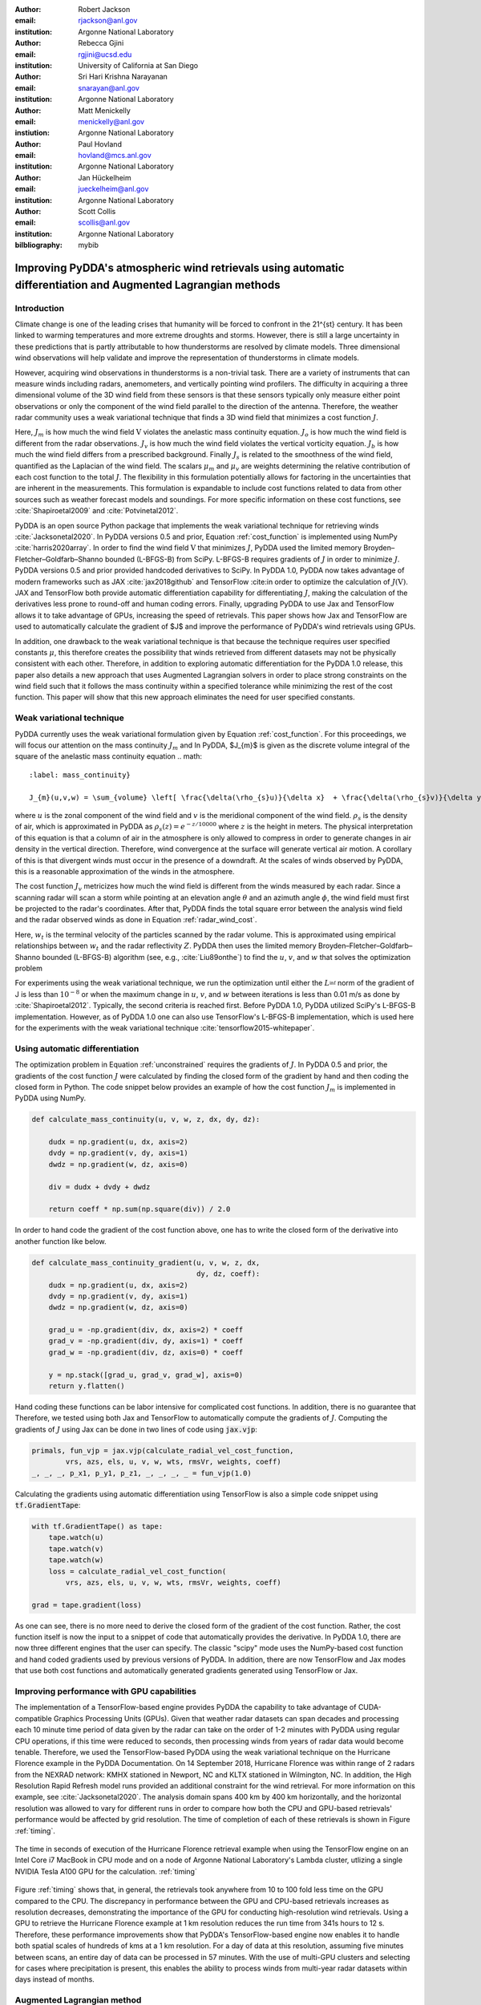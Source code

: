 :author: Robert Jackson
:email: rjackson@anl.gov
:institution: Argonne National Laboratory

:author: Rebecca Gjini
:email: rgjini@ucsd.edu
:institution: University of California at San Diego

:author: Sri Hari Krishna Narayanan
:email: snarayan@anl.gov
:institution: Argonne National Laboratory

:author: Matt Menickelly
:email: menickelly@anl.gov
:instiution: Argonne National Laboratory

:author: Paul Hovland
:email: hovland@mcs.anl.gov
:institution: Argonne National Laboratory

:author: Jan Hückelheim
:email: jueckelheim@anl.gov
:institution: Argonne National Laboratory

:author: Scott Collis
:email: scollis@anl.gov
:institution: Argonne National Laboratory

:bilbliography: mybib

--------------------------------------------------------------------------------------------------------------
Improving PyDDA's atmospheric wind retrievals using automatic differentiation and Augmented Lagrangian methods
--------------------------------------------------------------------------------------------------------------

============
Introduction
============
Climate change is one of the leading crises that humanity will be forced to confront in the 21^{st} century.
It has been linked to warming temperatures and more extreme droughts and storms. However, there is still a large
uncertainty in these predictions that is partly attributable to how thunderstorms are resolved by climate models.
Three dimensional wind observations will help validate and improve the representation of thunderstorms in climate models.

However, acquiring wind observations in thunderstorms is a non-trivial task. There are a variety of instruments that can
measure winds including radars, anemometers, and vertically pointing wind profilers. The difficulty in acquiring a
three dimensional volume of the 3D wind field from these sensors is that these sensors typically only measure either
point observations or only the component of the wind field parallel to the direction of the antenna.
Therefore, the weather radar community uses a weak variational technique that finds a 3D wind field that minimizes a
cost function :math:`J`.

.. math::
    :label: cost_function

    J(\textbf{V}) = \mu_{m}J_{m} + \mu_{o}J_{o} + \mu_{v}J_{v} + \mu{b}J_{b} + \mu_{s}J_{s}


Here, :math:`J_{m}` is how much the wind field :math:`\textbf{V}` violates the
anelastic mass continuity equation. :math:`J_{o}` is how much the wind field is
different from the radar observations. :math:`J_{v}` is how much the wind field
violates the vertical vorticity equation. :math:`J_{b}` is how much the wind field
differs from a prescribed background. Finally :math:`J_{s}` is related to the smoothness
of the wind field, quantified as the Laplacian of the wind field. The scalars :math:`\mu_{m}` and :math:`\mu_{v}` are weights determining the relative contribution
of each cost function to the total :math:`J`. The flexibility in this formulation potentially allows
for factoring in the uncertainties that are inherent in the measurements. This formulation is expandable
to include cost functions related to data from other sources such as weather forecast models and soundings.
For more specific information on these cost functions, see :cite:`Shapiroetal2009` and :cite:`Potvinetal2012`.

PyDDA is an open source Python package that implements the weak variational technique
for retrieving winds :cite:`Jacksonetal2020`. In PyDDA versions 0.5 and prior,
Equation :ref:`cost_function` is implemented using NumPy :cite:`harris2020array`.
In order to find the wind field :math:`\textbf{V}` that minimizes :math:`J`, PyDDA
used the limited memory Broyden–Fletcher–Goldfarb–Shanno bounded (L-BFGS-B) from SciPy.
L-BFGS-B requires gradients of :math:`J` in order to minimize :math:`J`.
PyDDA versions 0.5 and prior provided handcoded derivatives to SciPy. In PyDDA 1.0,
PyDDA now takes advantage of modern frameworks such as JAX :cite:`jax2018github`
and TensorFlow :cite:in order to optimize the calculation of :math:`J(\textbf{V})`.
JAX and TensorFlow both provide automatic differentiation capability for differentiating :math:`J`,
making the calculation of the derivatives less prone to round-off and human coding errors.
Finally, upgrading PyDDA to use Jax and TensorFlow allows it to take advantage of GPUs,
increasing the speed of retrievals. This paper shows how Jax and TensorFlow are used
to automatically calculate the gradient of $J$ and improve the performance of PyDDA's
wind retrievals using GPUs.

In addition, one drawback to the weak variational technique is that because the technique requires
user specified constants :math:`\mu`, this therefore creates the possibility that winds retrieved
from different datasets may not be physically consistent with each other. Therefore, in addition
to exploring automatic differentiation for the PyDDA 1.0 release, this paper also details a new approach
that uses Augmented Lagrangian solvers in order to place strong constraints on the wind field
such that it follows the mass continuity within a specified tolerance
while minimizing the rest of the cost function. This paper will show
that this new approach eliminates the need for user specified constants.

==========================
Weak variational technique
==========================

PyDDA currently uses the weak variational formulation given by Equation :ref:`cost_function`.
For this proceedings, we will focus our attention on the mass continuity :math:`J_m` and
In PyDDA, $J_{m}$ is given as the discrete volume integral of the square of the anelastic mass
continuity equation
.. math::
    :label: mass_continuity}

    J_{m}(u,v,w) = \sum_{volume} \left[ \frac{\delta(\rho_{s}u)}{\delta x}  + \frac{\delta(\rho_{s}v)}{\delta y} + \frac{\delta(\rho_{s}w)}{\delta z}\right]^2,

where :math:`u` is the zonal component of the wind field and :math:`v` is the meridional component
of the wind field. :math:`\rho_{s}` is the density of air, which is approximated in PyDDA as
:math:`\rho_{s}(z) = e^{-z/10000}` where :math:`z` is the height in meters. The physical
interpretation of this equation is that a column of air in the atmosphere is only allowed to compress
in order to generate changes in air density in the vertical direction. Therefore, wind convergence at
the surface will generate vertical air motion. A corollary of this is that divergent winds must occur
in the presence of a downdraft. At the scales of winds observed by PyDDA, this is a reasonable
approximation of the winds in the atmosphere.

The cost function :math:`J_{v}` metricizes how much the wind field is different from the winds
measured by each radar. Since a scanning radar will scan a storm while pointing at an elevation angle
:math:`\theta` and an azimuth angle :math:`\phi`, the wind field must first be projected to the
radar's coordinates. After that, PyDDA finds the total square error between the analysis wind field
and the radar observed winds as done in Equation :ref:`radar_wind_cost`.

.. math::
    :label: radar_wind_cost

    \begin{aligned}
       J_{v}(u,v,w) = \sum_{volume} \left(u \cos \theta \sin \phi +
       v \cos \theta \cos \phi + (w - w_{t}) \sin \theta \right)^2
    \end{aligned}
    \end{equation}

Here, :math:`w_{t}` is the terminal velocity of the particles scanned by the radar volume. This is
approximated using empirical relationships between :math:`w_t` and the radar reflectivity :math:`Z`.
PyDDA then uses the limited memory Broyden–Fletcher–Goldfarb–Shanno bounded (L-BFGS-B) algorithm
(see, e.g., :cite:`Liu89onthe`) to find the :math:`u`, :math:`v`, and :math:`w` that solves the
optimization problem

.. math::
   :label: unconstrained

    \displaystyle\min_{u,v,w} J(u,v,w) \triangleq \mu_{m}J_{m}(u,v,w) + \mu_{v}J_{v}(u,v,w).

For experiments using the weak variational technique, we run the optimization until either the
:math:`L^_{\inf}` norm of the gradient of J is less than :math:`10^{-8}` or when the maximum change
in :math:`u`, :math:`v`, and :math:`w` between iterations is less than 0.01 m/s as done by :cite:`Shapiroetal2012`.
Typically, the second criteria is reached first. Before PyDDA 1.0, PyDDA utilized SciPy's L-BFGS-B
implementation. However, as of PyDDA 1.0 one can also use TensorFlow's L-BFGS-B implementation, which
is used here for the experiments with the weak variational technique :cite:`tensorflow2015-whitepaper`.

===============================
Using automatic differentiation
===============================

The optimization problem in Equation :ref:`unconstrained` requires the gradients of :math:`J`.
In PyDDA 0.5 and prior, the gradients of the cost function :math:`J` were calculated
by finding the closed form of the gradient by hand and then coding the closed form
in Python. The code snippet below provides an example of how the cost function :math:`J_{m}`
is implemented in PyDDA using NumPy.

.. code::

    def calculate_mass_continuity(u, v, w, z, dx, dy, dz):

        dudx = np.gradient(u, dx, axis=2)
        dvdy = np.gradient(v, dy, axis=1)
        dwdz = np.gradient(w, dz, axis=0)

        div = dudx + dvdy + dwdz

        return coeff * np.sum(np.square(div)) / 2.0

In order to hand code the gradient of the cost function above, one has to write the
closed form of the derivative into another function like below.

.. code::

    def calculate_mass_continuity_gradient(u, v, w, z, dx,
                                           dy, dz, coeff):
        dudx = np.gradient(u, dx, axis=2)
        dvdy = np.gradient(v, dy, axis=1)
        dwdz = np.gradient(w, dz, axis=0)

        grad_u = -np.gradient(div, dx, axis=2) * coeff
        grad_v = -np.gradient(div, dy, axis=1) * coeff
        grad_w = -np.gradient(div, dz, axis=0) * coeff

        y = np.stack([grad_u, grad_v, grad_w], axis=0)
        return y.flatten()

Hand coding these functions can be labor intensive for complicated cost
functions. In addition, there is no guarantee that
Therefore, we tested using both Jax and TensorFlow to automatically compute the
gradients of :math:`J`. Computing the gradients of :math:`J` using Jax can be done
in two lines of code using :code:`jax.vjp`:

.. code::

    primals, fun_vjp = jax.vjp(calculate_radial_vel_cost_function,
            vrs, azs, els, u, v, w, wts, rmsVr, weights, coeff)
    _, _, _, p_x1, p_y1, p_z1, _, _, _, _ = fun_vjp(1.0)

Calculating the gradients using automatic differentiation using TensorFlow
is also a simple code snippet using :code:`tf.GradientTape`:

.. code::

    with tf.GradientTape() as tape:
        tape.watch(u)
        tape.watch(v)
        tape.watch(w)
        loss = calculate_radial_vel_cost_function(
            vrs, azs, els, u, v, w, wts, rmsVr, weights, coeff)

    grad = tape.gradient(loss)

As one can see, there is no more need to derive the closed form of the gradient
of the cost function. Rather, the cost function itself is now the input to a snippet
of code that automatically provides the derivative. In PyDDA 1.0, there are now three different
engines that the user can specify. The classic "scipy" mode uses the NumPy-based cost function and
hand coded gradients used by previous versions of PyDDA. In addition, there are now TensorFlow and Jax
modes that use both cost functions and automatically generated gradients generated using TensorFlow
or Jax.


===========================================
Improving performance with GPU capabilities
===========================================

The implementation of a TensorFlow-based engine provides PyDDA the capability to take advantage
of CUDA-compatible Graphics Processing Units (GPUs). Given that weather radar datasets can span
decades and processing each 10 minute time period of data given by the radar can take on the order
of 1-2 minutes with PyDDA using regular CPU operations, if this time were reduced to seconds, then
processing winds from years of radar data would become tenable. Therefore, we used the TensorFlow-based
PyDDA using the weak variational technique on the Hurricane Florence example in the PyDDA Documentation.
On 14 September 2018, Hurricane Florence was within range of 2 radars from the NEXRAD network:
KMHX stationed in Newport, NC and KLTX stationed in Wilmington, NC. In addition, the High Resolution
Rapid Refresh model runs provided an additional constraint for the wind retrieval. For more information
on this example, see :cite:`Jacksonetal2020`. The analysis domain spans 400 km by 400 km horizontally,
and the horizontal resolution was allowed to vary for different runs in order to compare how both the
CPU and GPU-based retrievals' performance would be affected by grid resolution. The time of completion
of each of these retrievals is shown in Figure :ref:`timing`.


.. figure:: florence_figure.png
   :align: center

   The time in seconds of execution of the Hurricane Florence retrieval example when using the
   TensorFlow engine on an Intel Core i7 MacBook in CPU mode and on a node of Argonne National
   Laboratory's Lambda cluster, utlizing a single NVIDIA Tesla A100 GPU for the calculation. :ref:`timing`

Figure :ref:`timing` shows that, in general, the retrievals took anywhere from 10 to 100 fold less time
on the GPU compared to the CPU. The discrepancy in performance between the GPU and CPU-based
retrievals increases as resolution decreases, demonstrating the importance of the GPU for conducting
high-resolution wind retrievals. Using a GPU to retrieve the Hurricane Florence example at 1 km
resolution reduces the run time from 341s hours to 12 s. Therefore, these performance improvements
show that PyDDA's TensorFlow-based engine now enables it to handle both spatial scales of hundreds of
kms at a 1 km resolution. For a day of data at this resolution, assuming five minutes between scans,
an entire day of data can be processed in 57 minutes. With the use of multi-GPU clusters and selecting
for cases where precipitation is present, this enables the ability to process winds from multi-year
radar datasets within days instead of months.

===========================
Augmented Lagrangian method
===========================

In addition to focusing on improving PyDDA's performance and gradent accuracy, for PyDDA 1.0
we also have implemented a technique that enables the user to automatically determine the weight
cofficients :math:`\mu`. In this work, we consider a constrained reformulation of Equation~\ref{unconstrained} that requires
wind fields returned by PyDDA to (approximately) satisfy mass continuity constraints.
That is, we focus on the constrained optimization problem

.. math::

    \begin{array}{rl}
    \displaystyle\min_{u,v,w} & J_{v}(u,v,w)\\
    \text{s. to} & J_{m}(u,v,w) = 0,\\
    \end{array}

where we now interpret :math:`J_m` as a vector mapping that outputs, at each grid point in the discretized volume
:math:`\frac{\delta(\rho_{s}u)}{\delta x}  + \frac{\delta(\rho_{s}v)}{\delta y} + \frac{\delta(\rho_{s}w)}{\delta z}`.
Notice that the formulation in Equation :ref:`constrained` has no dependencies on scalars :math:`\mu`.

To solve the optimization problem in Equation :ref:`constrained`,
we implemented an augmented Lagrangian method with a filter mechanism inspired by :cite:`filteral`.
An augmented Lagrangian method considers the Lagrangian associated with an equality-constrained optimization problem, in this case
:math:`\mathcal{L}_0(u,v,w,\lambda) = J_v(u,v,w) - \lambda^\top J_m(u,v,w)`,
where :math:`\lambda` is a vector of Lagrange multipliers of the same length as the number of gridpoints in the discretized volume.
The Lagrangian is then *augmented* with an additional squared-penalty term on the constraints to yield
:math:`\mathcal{L}_{\mu}(u,v,w,\lambda) = \mathcal{L}_0(u,v,w,\lambda) + \frac{\mu}{2}\|J_m(u,v,w)\|^2`,
where we have intentionally used $\mu>0$ as the scalar in the penalty term to make comparisons with Equation~\ref{unconstrained} transparent.
It is well known (see, for instance, Theorem 17.5 of :cite:`NoceWrig06`) that
under some not overly restrictive conditions,
there exists a finite :math:`\bar\mu` such that if :math:`\mu \geq \bar\mu`,
then each local solution of Equation :ref:`constrained` corresponds to a strict
local minimizer of :math:`\mathcal{L}_{\mu}(u,v,w,\lambda^*)` for a suitable
choice of multipliers :math:`\lambda^*`.
An augmented Lagrangian method is an iterative method, where in the :math:`k`th iteration,
one employs a method of unconstrained optimization to (approximately) minimize
:math:`\mathcal{L}_{\mu_k}(u,v,w,\bar\lambda_k)`$`, and then update the penalty
parameters :math:`\mu_k`$` and multiplier estimates :cite:`\lambda_k``.
This process is iterated until a measure of constraint violation - i.e.,
:math:`\|J_m(u,v,w)\|` - and the augmented Lagrangian norm
:math:`|\nabla_{u,v,w} \mathcal{L}_{\mu_k}(u,v,w,\lambda_k)\|` are both sufficiently close to 0.

We employ a filter mechanism (see a survey in :cite:`Fletcher06abrief`) recently proposed for augmented Lagrangian methods in \cite{filteral}.
We defer details to that paper, but give a coarse description of the method here.
Filter methods are inspired by biobjective minimization;
in the augmented Lagrangian context, we treat the minimization of
:math:`|\nabla_{u,v,w} \mathcal{L}_{\mu_k}(u,v,w,\lambda_k)\|` and the
minimization of :math:`\|J_m(u,v,w)\|` as two separate, but obviously related, objectives.
The filter method iteratively constructs an envelope around the Pareto front of
these two objectives to filter out candidate solutions from the :math:`k`th
iteration of the augmented Lagrangian method that do not make sufficient
progress towards the simultaneous minimization of both objectives; if an
approximate minimizer of the $k$th augmented Lagrangian is outside the envelope,
it is deemed acceptable to the filter.
When insufficient progress towards the minimization of :math:`\|J_m(u,v,w)\|` is detected,
the method enters a feasibility restoration phase to rapidly decrease the constraint
violation at the expense of gains made in locating a stationary point of the augmented Lagrangian
- such a point is guaranteed to be acceptable to the filter. On these
feasibility restoration iterations, :math:`\mu_k` is increased.
In our implementation, the minimization of the augmented Lagrangian --
and the minimization of the squared constraint violation in a feasiblity restoration phase
-- is performed by LBFGS-B.

.. figure:: Example_storm.png
   :align: center


   The PyDDA retrieved winds overlaid over reflectivity from the C-band Polarization Radar for the
   MCS that passed over Darwin, Australia on 20 Jan 2006. The contours represent vertical velocities
   at 3.5 km altitude. The boxed region shows the updrafts that generated the heavy preciptation.
   :label:`storm`

The PyDDA docuentation contains an example of a mesoscale convective system (MCS) that was sampled by a C-band
Polarization Radar and a Bureau of Meteorology Australia radar on 20 Jan 2006 in Darwin, Australia. This
 For more details on this storm and the radar network configuration, see :cite:`Collisetal2013`.
Figure :ref:`storm` shows the winds retrieved by the Augmented lagrangian technique overlaid over

.. figure:: auglag2.eps
   :align: center

   The :math:`x`-axis shows, on a logarithmic scale, the maximum constraint violation
   in the units of divergence of the wind field and the :math:`y`-axis shows the value of the
   data-fitting term :math:`J_v` at the optimal solution. The legend lists the number of
   function/gradient calls made by the filter Augmented Lagrangian Method,
   which is the dominant cost of both approaches.
   The dashed line at :math:`10^{-3}` denotes the tolerance on the maximum constraint violation
   that was supplied to the filter Augmented Lagrangian method. :label:`auglag2`

.. figure:: lbfgs2.eps
   :align: center

   As :ref:`auglag2 , but for the weak variational technique that uses L-BFGS-B.

We solve the unconstrained formulation \eqref{unconstrained} using the implementation of L-BFGS-B
currently employed in PyDDA; we fix the value $\mu_v=1$ and vary $\{\mu_m = 2^j: j = 0,1,2,\dots,16\}.$
We also solve the constrained formulation \eqref{constrained} using our implementation of a
filter Augmented Lagrangian method, and instead vary the initial guess of penalty parameter
$\{\mu = 2^j: j = 0,1,2,\dots,16\}$. For the initial state we use the wind profile of the rawinsonde
launch at 00 UTC 20 Jan 2006 from Darwin and apply it to the whole analysis domain.
A summary of results is shown in Figure~\ref{fig:example2}. We applied a maximum constraint violation
tolerance of :math:`10^{-3}` to the filter Augmented Lagrangian method. Notice that such a tolerance is
impossible to supply to the weak variational method, highlighting the key advantage of
employing a constrained method. Notice that in this example, only :math:`5` settings of :math:`\mu_m`
lead to sufficiently feasible solutions returned by the variational technique.


.. figure:: figure_updrafts.png
   :align: center

   The mean updraft velocity obtained by (left) the weak variational and (right) the Augmented
   Lagrangian technique inside the updrafts in the boxed region
   of Figure :ref:`storm`. Each line represents a different value of :math:`\mu` for the given
   technique. :label:`updraft_velocity`

Finally, a variable of interest to atmospheric scientists for winds inside MCSes is the vertical
wind velocity. It provides a measure of the intensity of the storm by demonstrating the amount
of upscale growth contributing to intensification. Figure :ref:`updraft_velocity` shows the mean
updraft velocities inside the box in Figure :ref:`storm` as a function of height for each of the
runs of the TensorFlow L-BFGS-B and Augmented Lagrangian techniques. For the updraft velocities
produced by the Augmented Lagrangian technique, there is a 1 m/s spread of velocities produced
for given values of :math:`\mu`. However, for the weak variational technique, the sensitivity of
the retrieval to :math:`\mu` is much more pronounced, with up to 4 m/s differences between retrievals.
Therefore, using the Augmented Lagrangian technique makes the vertical velocities less sensitive to
the choice of coefficients used and therefore reduces retrieval uncertainties simply due to the choice
of :math:`\mu`. Therefore,

===========
Conclusions
===========


===============
Acknowledgments
===============

